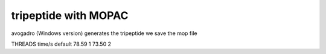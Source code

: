 ======================
tripeptide with MOPAC
======================

avogadro (Windows version) generates the tripeptide
we save the mop file


THREADS   time/s
default    78.59
1          73.50
2

